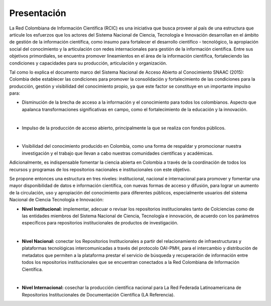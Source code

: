 .. _literature_intro:

Presentación
===============

La Red Colombiana de Información Científica (RCIC) es una iniciativa que busca proveer al país de una estructura que articule los esfuerzos que los actores del Sistema Nacional de Ciencia, Tecnología e Innovación desarrollan en el ámbito de gestión de la información científica, como insumo para fortalecer el desarrollo científico - tecnológico, la apropiación social del conocimiento y la articulación con redes internacionales para gestión de la información científica. Entre sus objetivos primordiales, se encuentra promover lineamientos en el área de la información científica, fortaleciendo las condiciones y capacidades para su producción, articulación y organización.
 
Tal como lo explica el documento marco del Sistema Nacional de Acceso Abierto al Conocimiento SNAAC (2015): Colombia debe establecer las condiciones para promover la consolidación y fortalecimiento de las condiciones para la producción, gestión y visibilidad del conocimiento propio, ya que este factor se constituye en un importante impulso para:

* Disminución de la brecha de acceso a la información y el conocimiento para todos los colombianos. Aspecto que apalanca transformaciones significativas en campo, como el fortalecimiento de la educación y la innovación.
|
* Impulso de la producción de acceso abierto, principalmente la que se realiza con fondos públicos. 
|
* Visibilidad del conocimiento producido en Colombia, como una forma de respaldar y promocionar nuestra investigación y el trabajo que llevan a cabo nuestras comunidades científicas y académicas.

Adicionalmente, es indispensable fomentar la ciencia abierta en Colombia a través de la coordinación de todos los recursos y programas de los repositorios nacionales e institucionales con este objetivo.
 
Se propone entonces una estructura en tres niveles: institucional, nacional e internacional para promover y fomentar una mayor disponibilidad de datos e información científica, con nuevas formas de acceso y difusión, para lograr un aumento de la circulación, uso y apropiación del conocimiento para diferentes públicos, especialmente usuarios del sistema Nacional de Ciencia Tecnología e Innovación:

* **Nivel Institucional:** implementar, adecuar o revisar los repositorios institucionales tanto de Colciencias como de las entidades miembros del Sistema Nacional de Ciencia, Tecnología e innovación, de acuerdo con los parámetros específicos para repositorios institucionales de productos de investigación.
|
* **Nivel Nacional:** conectar los Repositorios Institucionales a partir del relacionamiento de infraestructuras y plataformas tecnológicas intercomunicadas a través del protocolo OAI-PMH, para el intercambio y distribución de metadatos que permiten a la plataforma prestar el servicio de búsqueda y recuperación de información entre todos los repositorios institucionales que se encuentran conectados a la Red Colombiana de Información Científica.
|
* **Nivel Internacional:** cosechar la producción científica nacional para La Red Federada Latinoamericana de Repositorios Institucionales de Documentación Científica (LA Referencia).